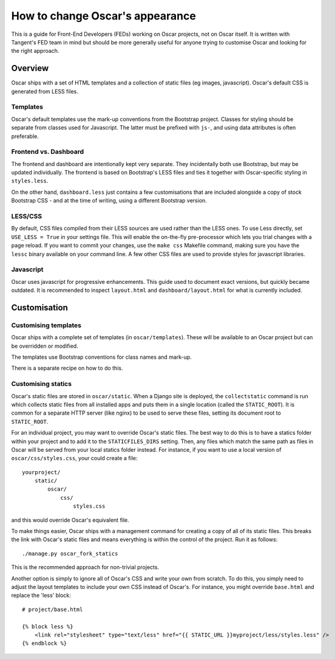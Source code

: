 ================================
How to change Oscar's appearance
================================

This is a guide for Front-End Developers (FEDs) working on Oscar projects, not
on Oscar itself.  It is written with Tangent's FED team in mind but should be
more generally useful for anyone trying to customise Oscar and looking for the
right approach.

Overview
========

Oscar ships with a set of HTML templates and a collection of static files
(eg images, javascript).  Oscar's default CSS is generated from LESS
files.

Templates
---------

Oscar's default templates use the mark-up conventions from the Bootstrap
project. Classes for styling should be separate from classes used for
Javascript. The latter must be prefixed with ``js-``, and using data attributes
is often preferable.

Frontend vs. Dashboard
----------------------

The frontend and dashboard are intentionally kept very separate. They
incidentally both use Bootstrap, but may be updated individually.
The frontend is based on Bootstrap's LESS files and ties it together with
Oscar-specific styling in ``styles.less``.

On the other hand, ``dashboard.less`` just contains a few customisations that
are included alongside a copy of stock Bootstrap CSS - and at the time of
writing, using a different Bootstrap version.

LESS/CSS
--------

By default, CSS files compiled from their LESS sources are used rather than the
LESS ones.  To use Less directly, set ``USE_LESS = True`` in your settings file.
This will enable the on-the-fly pre-processor which lets you trial changes with
a page reload. If you want to commit your changes, use the ``make css`` Makefile
command, making sure you have the ``lessc`` binary available on your command line.
A few other CSS files are used to provide styles for javascript libraries.

Javascript
----------

Oscar uses javascript for progressive enhancements. This guide used to document
exact versions, but quickly became outdated. It is recommended to inspect
``layout.html`` and ``dashboard/layout.html`` for what is currently included.

Customisation
=============

Customising templates
---------------------

Oscar ships with a complete set of templates (in ``oscar/templates``).  These
will be available to an Oscar project but can be overridden or modified.

The templates use Bootstrap conventions for class names and mark-up.

There is a separate recipe on how to do this.

Customising statics
-------------------

Oscar's static files are stored in ``oscar/static``.  When a Django site is
deployed, the ``collectstatic`` command is run which collects static files from
all installed apps and puts them in a single location (called the
``STATIC_ROOT``).  It is common for a separate HTTP server (like nginx) to be
used to serve these files, setting its document root to ``STATIC_ROOT``.

For an individual project, you may want to override Oscar's static files.  The
best way to do this is to have a statics folder within your project and to add
it to the ``STATICFILES_DIRS`` setting.  Then, any files which match the same
path as files in Oscar will be served from your local statics folder instead.
For instance, if you want to use a local version of ``oscar/css/styles.css``,
your could create a file::

    yourproject/
        static/
            oscar/
                css/
                    styles.css

and this would override Oscar's equivalent file.

To make things easier, Oscar ships with a management command for creating a copy
of all of its static files.  This breaks the link with Oscar's static files and
means everything is within the control of the project.  Run it as follows::

    ./manage.py oscar_fork_statics

This is the recommended approach for non-trivial projects.

Another option is simply to ignore all of Oscar's CSS and write your own from
scratch.  To do this, you simply need to adjust the layout templates to include
your own CSS instead of Oscar's.  For instance, you might override ``base.html``
and replace the 'less' block::

    # project/base.html

    {% block less %}
        <link rel="stylesheet" type="text/less" href="{{ STATIC_URL }}myproject/less/styles.less" />
    {% endblock %}

